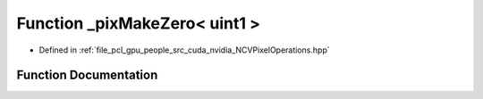 .. _exhale_function__n_c_v_pixel_operations_8hpp_1a36b68e6c5502aade74d670a14d7991b4:

Function _pixMakeZero< uint1 >
==============================

- Defined in :ref:`file_pcl_gpu_people_src_cuda_nvidia_NCVPixelOperations.hpp`


Function Documentation
----------------------


.. doxygenfunction:: _pixMakeZero< uint1 >()
